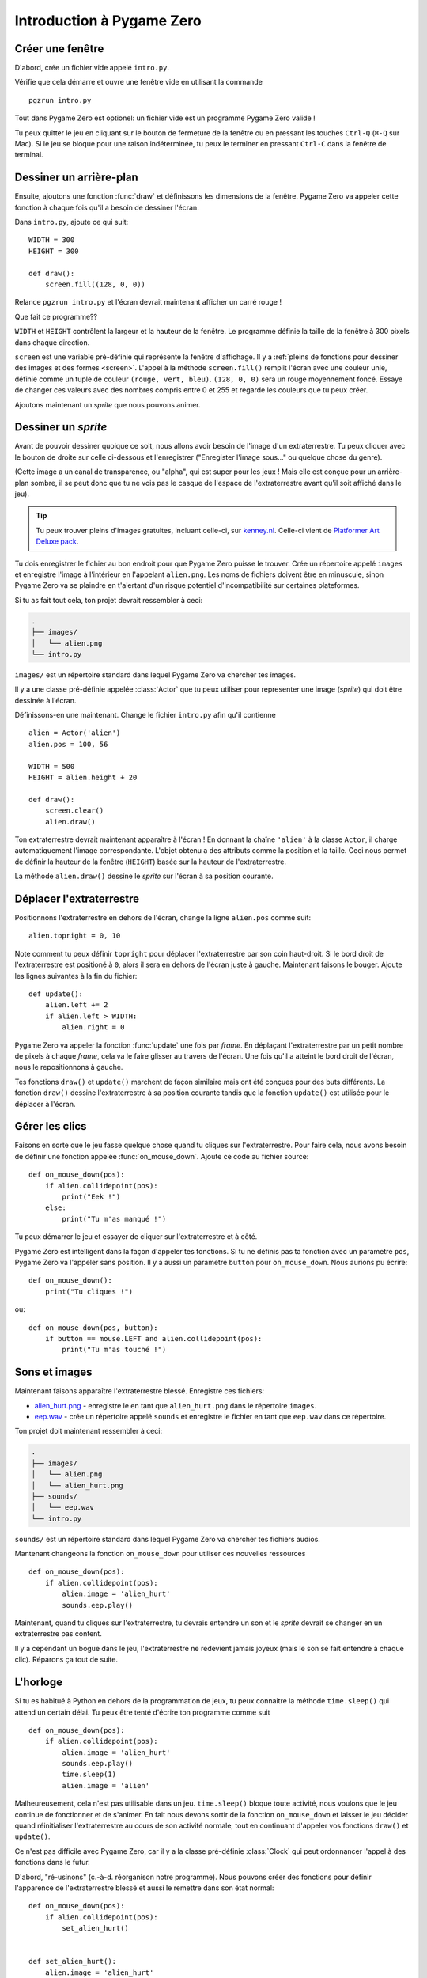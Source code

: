 Introduction à Pygame Zero
===========================

.. highlight:: python
    :linenothreshold: 5

Créer une fenêtre
-----------------

D'abord, crée un fichier vide appelé ``intro.py``.

Vérifie que cela démarre et ouvre une fenêtre vide en utilisant la commande ::

    pgzrun intro.py

Tout dans Pygame Zero est optionel: un fichier vide est un programme Pygame Zero valide !

Tu peux quitter le jeu en cliquant sur le bouton de fermeture de la fenêtre ou en pressant les touches
``Ctrl-Q`` (``⌘-Q`` sur Mac). Si le jeu se bloque pour une raison indéterminée, tu
peux le terminer en pressant ``Ctrl-C`` dans la fenêtre de terminal.


Dessiner un arrière-plan
------------------------

Ensuite, ajoutons une fonction :func:`draw` et définissons les dimensions de la fenêtre. Pygame Zero
va appeler cette fonction à chaque fois qu'il a besoin de dessiner l'écran.

Dans ``intro.py``, ajoute ce qui suit::

    WIDTH = 300
    HEIGHT = 300

    def draw():
        screen.fill((128, 0, 0))

Relance ``pgzrun intro.py`` et l'écran devrait maintenant afficher un carré rouge !

Que fait ce programme??

``WIDTH`` et ``HEIGHT`` contrôlent la largeur et la hauteur de la fenêtre. Le programme
définie la taille de la fenêtre à 300 pixels dans chaque direction.

``screen`` est une variable pré-définie qui représente la fenêtre d'affichage. Il y a
:ref:`pleins de fonctions pour dessiner des images et des formes <screen>`. L'appel à la méthode
``screen.fill()`` remplit l'écran avec une couleur unie,
définie comme un tuple de couleur ``(rouge, vert, bleu)``.
``(128, 0, 0)`` sera un rouge moyennement foncé.
Essaye de changer ces valeurs avec des nombres compris entre 0 et 255 et regarde les couleurs que tu peux créer.

Ajoutons maintenant un *sprite* que nous pouvons animer.


Dessiner un *sprite*
--------------------

Avant de pouvoir dessiner quoique ce soit, nous allons avoir besoin de l'image d'un extraterrestre. Tu peux
cliquer avec le bouton de droite sur celle ci-dessous et l'enregistrer ("Enregister l'image sous..." ou quelque chose du genre).

.. image:: _static/alien.png

(Cette image a un canal de transparence, ou "alpha", qui est super pour les jeux !
Mais elle est conçue pour un arrière-plan sombre, il se peut donc que tu ne vois pas
le casque de l'espace de l'extraterrestre avant qu'il soit affiché dans le jeu).

.. tip::

    Tu peux trouver pleins d'images gratuites, incluant celle-ci, sur `kenney.nl
    <https://kenney.nl/assets?q=2d>`_. Celle-ci vient de
    `Platformer Art Deluxe pack
    <https://kenney.nl/assets/platformer-art-deluxe>`_.

Tu dois enregistrer le fichier au bon endroit pour que Pygame Zero puisse le trouver.
Crée un répertoire appelé ``images`` et enregistre l'image à l'intérieur en l'appelant
``alien.png``. Les noms de fichiers doivent être en minuscule, sinon Pygame Zero va se plaindre
en t'alertant d'un risque potentiel d'incompatibilité sur certaines plateformes.

Si tu as fait tout cela, ton projet devrait ressembler à ceci:

.. code-block:: none

    .
    ├── images/
    │   └── alien.png
    └── intro.py

``images/`` est un répertoire standard dans lequel Pygame Zero va chercher tes images.

Il y a une classe pré-définie appelée :class:`Actor` que tu peux utiliser pour representer
une image (*sprite*) qui doit être dessinée à l'écran.

Définissons-en une maintenant. Change le fichier ``intro.py`` afin qu'il contienne ::

    alien = Actor('alien')
    alien.pos = 100, 56

    WIDTH = 500
    HEIGHT = alien.height + 20

    def draw():
        screen.clear()
        alien.draw()

Ton extraterrestre devrait maintenant apparaître à l'écran ! En donnant la chaîne ``'alien'``
à la classe ``Actor``, il charge automatiquement l'image correspondante. L'objet obtenu a des attributs
comme la position et la taille. Ceci nous permet de définir la hauteur de la fenêtre (``HEIGHT``) 
basée sur la hauteur de l'extraterrestre.

La méthode ``alien.draw()`` dessine le *sprite* sur l'écran à sa position courante.


Déplacer l'extraterrestre
-------------------------

Positionnons l'extraterrestre en dehors de l'écran, change la ligne ``alien.pos`` comme suit::

    alien.topright = 0, 10

Note comment tu peux définir ``topright`` pour déplacer l'extraterrestre par son
coin haut-droit. Si le bord droit de l'extraterrestre est positioné à ``0``, alors
il sera en dehors de l'écran juste à gauche. Maintenant faisons le bouger.
Ajoute les lignes suivantes à la fin du fichier::

    def update():
        alien.left += 2
        if alien.left > WIDTH:
            alien.right = 0

Pygame Zero va appeler la fonction :func:`update` une fois par *frame*. En déplaçant
l'extraterrestre par un petit nombre de pixels à chaque *frame*, cela va le faire glisser au travers de
l'écran. Une fois qu'il a atteint le bord droit de l'écran, nous le repositionnons à gauche.

Tes fonctions ``draw()`` et ``update()`` marchent de façon similaire mais ont été conçues pour des buts différents.
La fonction ``draw()`` dessine l'extraterrestre à sa position courante
tandis que la fonction ``update()`` est utilisée pour le déplacer à l'écran.


Gérer les clics
-----------------

Faisons en sorte que le jeu fasse quelque chose quand tu cliques sur l'extraterrestre. Pour faire cela, nous
avons besoin de définir une fonction appelée :func:`on_mouse_down`. Ajoute ce code au fichier source::

    def on_mouse_down(pos):
        if alien.collidepoint(pos):
            print("Eek !")
        else:
            print("Tu m'as manqué !")

Tu peux démarrer le jeu et essayer de cliquer sur l'extraterrestre et à côté.

Pygame Zero est intelligent dans la façon d'appeler tes fonctions. Si tu ne définis pas
ta fonction avec un parametre ``pos``, Pygame Zero va l'appeler sans position.
Il y a aussi un parametre ``button`` pour ``on_mouse_down``. Nous aurions pu écrire::

    def on_mouse_down():
        print("Tu cliques !")

ou::

    def on_mouse_down(pos, button):
        if button == mouse.LEFT and alien.collidepoint(pos):
            print("Tu m'as touché !")



Sons et images
--------------

Maintenant faisons apparaître l'extraterrestre blessé. Enregistre ces fichiers:

* `alien_hurt.png <_static/alien_hurt.png>`_ - enregistre le en tant que ``alien_hurt.png``
  dans le répertoire ``images``.
* `eep.wav <_static/eep.wav>`_ - crée un répertoire appelé ``sounds`` et enregistre
  le fichier en tant que ``eep.wav`` dans ce répertoire.

Ton projet doit maintenant ressembler à ceci:

.. code-block:: none

    .
    ├── images/
    │   └── alien.png
    │   └── alien_hurt.png
    ├── sounds/
    │   └── eep.wav
    └── intro.py

``sounds/`` est un répertoire standard dans lequel Pygame Zero va chercher
tes fichiers audios.

Mantenant changeons la fonction ``on_mouse_down`` pour utiliser ces nouvelles ressources ::

    def on_mouse_down(pos):
        if alien.collidepoint(pos):
            alien.image = 'alien_hurt'
            sounds.eep.play()

Maintenant, quand tu cliques sur l'extraterrestre, tu devrais entendre un son et le *sprite* devrait
se changer en un extraterrestre pas content.

Il y a cependant un bogue dans le jeu, l'extraterrestre ne redevient jamais
joyeux (mais le son se fait entendre à chaque clic). Réparons ça tout de suite.


L'horloge
---------

Si tu es habitué à Python en dehors de la programmation de jeux, tu peux connaitre
la méthode ``time.sleep()`` qui attend un certain délai. Tu peux être tenté d'écrire
ton programme comme suit ::

    def on_mouse_down(pos):
        if alien.collidepoint(pos):
            alien.image = 'alien_hurt'
            sounds.eep.play()
            time.sleep(1)
            alien.image = 'alien'

Malheureusement, cela n'est pas utilisable dans un jeu. ``time.sleep()``
bloque toute activité, nous voulons que le jeu continue de fonctionner et de s'animer.
En fait nous devons sortir de la fonction ``on_mouse_down`` et laisser le jeu décider quand
réinitialiser l'extraterrestre au cours de son activité normale, tout en continuant d'appeler vos
fonctions ``draw()`` et ``update()``.

Ce n'est pas difficile avec Pygame Zero, car il y a la classe pré-définie
:class:`Clock` qui peut ordonnancer l'appel à des fonctions dans le futur.

D'abord, "ré-usinons" (c.-à-d. réorganison notre programme). Nous pouvons créer des fonctions pour
définir l'apparence de l'extraterrestre blessé et aussi le remettre dans son état normal::

    def on_mouse_down(pos):
        if alien.collidepoint(pos):
            set_alien_hurt()


    def set_alien_hurt():
        alien.image = 'alien_hurt'
        sounds.eep.play()


    def set_alien_normal():
        alien.image = 'alien'

Cela ne va rien changer pour l'instant. ``set_alien_normal()`` n'est pas appelée.
Mais changeons ``set_alien_hurt()`` en utilisant l'horloge afin que
``set_alien_normal()`` soit appelée un moment plus tard. ::

    def set_alien_hurt():
        alien.image = 'alien_hurt'
        sounds.eep.play()
        clock.schedule_unique(set_alien_normal, 0.5)

``clock.schedule_unique()`` va faire en sorte que ``set_alien_normal()`` soit appelée
après ``0.5`` seconde. ``schedule_unique()`` empêche aussi que l'appel à la même fonction
soit ordonnancé plus d'une fois, comme quand par exemple tu cliques très rapidemment.

Essaye et tu verras l'extraterrestre revenir à l'état normal après 0.5 seconde. Essaye
de cliquer rapidemment et vérifie que l'extraterrestre ne revienne dans l'état normal que 0.5 seconde
après le dernier clic.

``clock.schedule_unique()`` accepte comme intervalle de temps à la fois des entiers et des décimaux.
Dans ce tutoriel nous utilisons un nombre décimal pour l'illustrer mais
essaye d'utiliser les deux pour voir l'effet que produit chaque valeur.


Résumé
------

Nous avons vu comment charger et dessiner des *sprites*, jouer des sons,
gérer les actions de l'utilisateur et utiliser une horloge pré-définie.

Tu voudrais sûrement améliorer le jeu pour compter les points ou faire bouger
l'extraterrestre de façon plus erratique.

Il y a encore plus de fonctionnalités qui font que Pygame Zero est facile à utiliser.
Regarde la documentation :doc:`des objets pré-définis <builtins>` pour apprendre
le reste de l'API.
